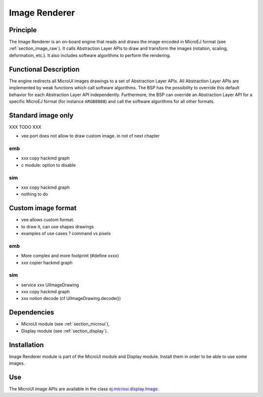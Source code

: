 .. _section_image_core:

==============
Image Renderer
==============

Principle
=========

The Image Renderer is an on-board engine that reads and draws the image encoded in MicroEJ format (see :ref:`section_image_raw`). It calls Abstraction Layer APIs to draw and transform the images (rotation, scaling, deformation, etc.). It also includes software algorithms to perform the rendering.

Functional Description
======================

The engine redirects all MicroUI images drawings to a set of Abstraction Layer APIs. All Abstraction Layer APIs are implemented by weak functions which call software algorithms. The BSP has the possibility to override this default behavior for each Abstraction Layer API independently. Furthermore, the BSP can override an Abstraction Layer API for a specific MicroEJ format (for instance ``ARGB8888``) and call the software algorithms for all other formats.

Standard image only
===================

XXX TODO XXX

* vee port does not allow to draw custom image. in not cf next chapter

emb
---

* xxx copy hackmd graph
* c module: option to disable


.. graphviz::

   digraph {
   
      graph [
         overlap=false
         splines=true
         nodesep=0.5
         ranksep=0.5
         bgcolor="transparent"
         center=1
      ];
         
      node [
         fixedsize=true,
         fontname="Ubuntu"
         fontsize=14
         fontcolor=dimgray
         height=0.5
         width=2.5
         shape=box
         fillcolor=aliceblue
         color="lightblue"
         style="filled,setlinewidth(3)",
      ];
            
      edge [
         arrowsize=0.8
      ];
      
      app [label="Painter API"]
      bsp [label="BSP"]
      gpu [label="GPU"]
      algo [label="Software Algorithms"]
      llapi  [label="LLUI_PAINTER_impl.h"]
      llimpl  [label="LLUI_PAINTER_impl.c"]         
      drawApi  [label="ui_drawing.h"]
      weak  [label="weak_ui_drawing.c"]
      hard  [label="hardware"]

      app -> llapi -> llimpl -> drawApi -> {weak bsp} -> algo -> hard
      bsp -> gpu -> hard
   }

sim
---

* xxx copy hackmd graph
* nothing to do

Custom image format
===================

* vee allows custom format.
* to draw it, can use shapes drawings
* examples of use cases ? command vs pixels

emb
---

* More complex and more footprint (#define xxxx)
* xxx copier hackmd graph

sim
---

* service xxx UIImageDrawing
* xxx copy hackmd graph
* xxx notion decode (cf UIImageDrawing.decode())

Dependencies
============

-  MicroUI module (see :ref:`section_microui`),

-  Display module (see :ref:`section_display`).


Installation
============

Image Renderer module is part of the MicroUI module and Display module. Install them in order to be able to use some images.


Use
===

The MicroUI image APIs are available in the class `ej.microui.display.Image`_.

.. _ej.microui.display.Image: https://repository.microej.com/javadoc/microej_5.x/apis/ej/microui/display/Image.html

..
   | Copyright 2008-2023, MicroEJ Corp. Content in this space is free 
   for read and redistribute. Except if otherwise stated, modification 
   is subject to MicroEJ Corp prior approval.
   | MicroEJ is a trademark of MicroEJ Corp. All other trademarks and 
   copyrights are the property of their respective owners.
